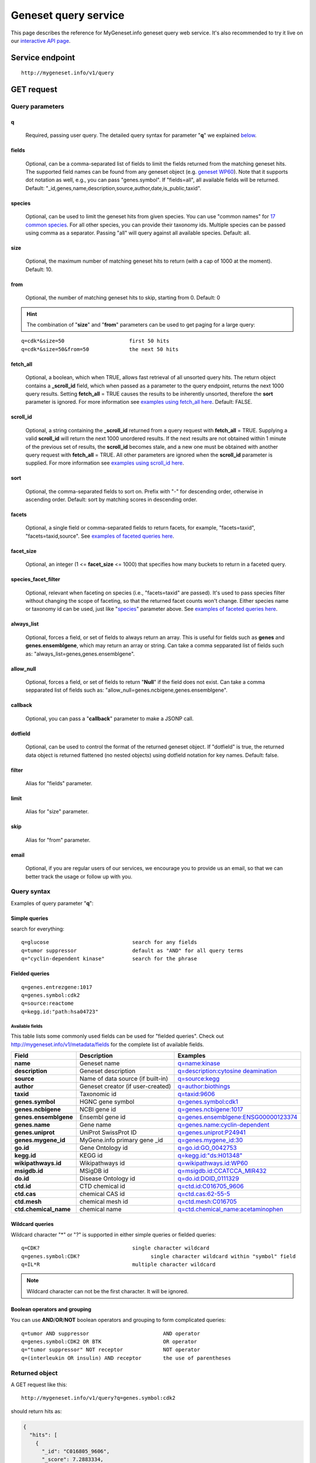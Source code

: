 Geneset query service
******************************

.. role:: raw-html(raw)
   :format: html
.. |info| image:: /_static/information.png
             :alt: information!


This page describes the reference for MyGeneset.info geneset query web service. It's also recommended to try it live on our `interactive API page <http://mygeneset.info/v1/api>`_.


Service endpoint
=================

::

    http://mygeneset.info/v1/query

GET request
==================

Query parameters
-----------------

q
"""""
    Required, passing user query. The detailed query syntax for parameter "**q**" we explained `below <#query-syntax>`_.

fields
""""""
    Optional, can be a comma-separated list of fields to limit the fields returned from the matching geneset hits. The supported field names can be found from any geneset object (e.g. `geneset WP60 <http://mygeneset.info/v1/geneset/WP60>`_). Note that it supports dot notation as well, e.g., you can pass "genes.symbol". If "fields=all", all available fields will be returned. Default:
    "_id,genes,name,description,source,author,date,is_public,taxid".

species
"""""""
    Optional, can be used to limit the geneset hits from given species. You can use "common names" for `17 common species <data.html#species-filter>`_. For all other species, you can provide their taxonomy ids. Multiple species can be passed using comma as a separator. Passing "all" will query against all available species. Default: all.

size
""""
    Optional, the maximum number of matching geneset hits to return (with a cap of 1000 at the moment). Default: 10.

from
""""
    Optional, the number of matching geneset hits to skip, starting from 0. Default: 0

.. Hint:: The combination of "**size**" and "**from**" parameters can be used to get paging for a large query:

::

    q=cdk*&size=50                     first 50 hits
    q=cdk*&size=50&from=50             the next 50 hits

fetch_all
"""""""""
    Optional, a boolean, which when TRUE, allows fast retrieval of all unsorted query hits.  The return object contains a **_scroll_id** field, which when passed as a parameter to the query endpoint, returns the next 1000 query results.  Setting **fetch_all** = TRUE causes the results to be inherently unsorted, therefore the **sort** parameter is ignored.  For more information see `examples using fetch_all here <#scrolling-queries>`_.  Default: FALSE.

scroll_id
"""""""""
    Optional, a string containing the **_scroll_id** returned from a query request with **fetch_all** = TRUE.  Supplying a valid **scroll_id** will return the next 1000 unordered results.  If the next results are not obtained within 1 minute of the previous set of results, the **scroll_id** becomes stale, and a new one must be obtained with another query request with **fetch_all** = TRUE.  All other parameters are ignored when the **scroll_id** parameter is supplied.  For more information see `examples using scroll_id here <#scrolling-queries>`_.

sort
""""
    Optional, the comma-separated fields to sort on. Prefix with "-" for descending order, otherwise in ascending order. Default: sort by matching scores in descending order.

facets
""""""
    Optional, a single field or comma-separated fields to return facets, for example, "facets=taxid", "facets=taxid,source". See `examples of faceted queries here <#faceted-queries>`_.

facet_size
""""""""""
    Optional, an integer (1 <= **facet_size** <= 1000) that specifies how many buckets to return in a faceted query.

species_facet_filter
""""""""""""""""""""
    Optional, relevant when faceting on species (i.e., "facets=taxid" are passed). It's used to pass species filter without changing the scope of faceting, so that the returned facet counts won't change. Either species name or taxonomy id can be used, just like "`species <#species>`_" parameter above. See `examples of faceted queries here <#faceted-queries>`_.


always_list
"""""""""""
    Optional, forces a field, or set of fields to always return an array. This is useful for fields such as **genes** and **genes.ensemblgene**, which may return an array or string. Can take a comma sepparated list of fields such as: "always_list=genes,genes.ensemblgene".

allow_null
""""""""""
    Optional, forces a field, or set of fields to return "**Null**" if the field does not exist. Can take a comma sepparated list of fields such as: "allow_null=genes.ncbigene,genes.ensemblgene".

callback
""""""""
    Optional, you can pass a "**callback**" parameter to make a JSONP call.

dotfield
""""""""
    Optional, can be used to control the format of the returned geneset object.  If "dotfield" is true, the returned data object is returned flattened (no nested objects) using dotfield notation for key names.  Default: false.

filter
""""""
    Alias for "fields" parameter.

limit
"""""
    Alias for "size" parameter.

skip
""""
    Alias for "from" parameter.

email
""""""
    Optional, if you are regular users of our services, we encourage you to provide us an email, so that we can better track the usage or follow up with you.


Query syntax
------------
Examples of query parameter "**q**":


Simple queries
""""""""""""""

search for everything::

    q=glucose                           search for any fields
    q=tumor suppressor                  default as "AND" for all query terms
    q="cyclin-dependent kinase"         search for the phrase



Fielded queries
"""""""""""""""
::

    q=genes.entrezgene:1017
    q=genes.symbol:cdk2
    q=source:reactome
    q=kegg.id:"path:hsa04723"

.. _available_fields:

Available fields
^^^^^^^^^^^^^^^^

This table lists some commonly used fields can be used for "fielded queries". Check out http://mygeneset.info/v1/metadata/fields for the complete list of available fields.

=======================    =======================================    =================================================================================
Field                      Description                                Examples
=======================    =======================================    =================================================================================
**name**                   Geneset name                               `q=name:kinase <http://mygeneset.info/v1/query?q=name:kinase>`_
**description**            Geneset description                        `q=description:cytosine deamination <http://mygeneset.info/v1/query?q=description:cytosine deamination>`_
**source**                 Name of data source (if built-in)          `q=source:kegg <http://mygeneset.info/v1/query?q=source:kegg>`_
**author**                 Geneset creator (if user-created)          `q=author:biothings <http://mygeneset.info/v1/query?q=author:biothings>`_
**taxid**                  Taxonomic id                               `q=taxid:9606 <http://mygeneset.info/v1/query?q=taxid:9606>`_
**genes.symbol**           HGNC gene symbol                           `q=genes.symbol:cdk1 <http://mygeneset.info/v1/query?q=genes.symbol:cdk1>`_
**genes.ncbigene**         NCBI gene id                               `q=genes.ncbigene:1017 <http://mygeneset.info/v1/query?q=genes.ncbigene:1017>`_
**genes.ensemblgene**      Ensembl gene id                            `q=genes.ensemblgene:ENSG00000123374 <http://mygeneset.info/v1/query?q=genes.ensemblgene:ENSG00000123374>`_
**genes.name**             Gene name                                  `q=genes.name:cyclin-dependent <http://mygeneset.info/v1/query?q=genes.name:cyclin-dependent>`_
**genes.uniprot**          UniProt SwissProt ID                       `q=genes.uniprot:P24941 <http://mygeneset.info/v1/query?q=genes.uniprot:P24941>`_
**genes.mygene_id**        MyGene.info primary gene _id               `q=genes.mygene_id:30 <http://mygeneset.info/v1/query?q=genes.my_gene_id:30>`_
**go.id**                  Gene Ontology id                           `q=go.id:GO_0042753 <http://mygeneset.info/v1/query?q=go.id:GO_0042753>`_
**kegg.id**                KEGG id                                    `q=kegg.id:"ds:H01348" <http://mygeneset.info/v1/query?q=kegg.id:"ds:H01348">`_
**wikipathways.id**        Wikipathways id                            `q=wikipathways.id:WP60 <http://mygeneset.info/v1/query?q=WP60>`_
**msigdb.id**              MSigDB id                                  `q=msigdb.id:CCATCCA_MIR432 <http://mygeneset.info/v1/query?q=msigdb.id:CCATCCA_MIR432>`_
**do.id**                  Disease Ontology id                        `q=do.id:DOID_0111329 <http://mygeneset.info/v1/query?q=do.id:DOID_0111329>`_
**ctd.id**                 CTD chemical id                            `q=ctd.id:C016705_9606 <http://mygeneset.info/v1/query?q=ctd.id:C016705_9606>`_
**ctd.cas**                chemical CAS id                            `q=ctd.cas:62-55-5 <http://mygeneset.info/v1/query?q=ctd.cas:62-55-5>`_
**ctd.mesh**               chemical mesh id                           `q=ctd.mesh:C016705 <http://mygeneset.info/v1/query?q=ctd.mesh:C016705>`_
**ctd.chemical_name**      chemical name                              `q=ctd.chemical_name:acetaminophen <http://mygeneset.info/v1/query?q=ctd.chemical_name:acetaminophen>`_
=======================    =======================================    =================================================================================


Wildcard queries
""""""""""""""""
Wildcard character "*" or "?" is supported in either simple queries or fielded queries::

    q=CDK?                              single character wildcard
    q=genes.symbol:CDK?                       single character wildcard within "symbol" field
    q=IL*R                              multiple character wildcard

.. note:: Wildcard character can not be the first character. It will be ignored.


Boolean operators and grouping
""""""""""""""""""""""""""""""

You can use **AND**/**OR**/**NOT** boolean operators and grouping to form complicated queries::

    q=tumor AND suppressor                        AND operator
    q=genes.symbol:CDK2 OR BTK                    OR operator
    q="tumor suppressor" NOT receptor             NOT operator
    q=(interleukin OR insulin) AND receptor       the use of parentheses


Returned object
---------------

A GET request like this::

    http://mygeneset.info/v1/query?q=genes.symbol:cdk2

should return hits as:

.. code-block:: json

    {
      "hits": [
        {
          "_id": "C016805_9606",
          "_score": 7.2883334,
          "genes": ["..."],
          "is_public": true,
          "taxid": "9606"
        },
        {
          "_id": "C017690_9606",
          "_score": 7.2883334,
          "genes": ["..."],
          "is_public": true,
          "taxid": "9606"
        },
        {
          "_id": "C017875_9606",
          "_score": 7.2883334,
          "genes": ["..."],
          "is_public": true,
          "taxid": "9606"
        }
      ]
    }


Faceted queries
----------------
If you need to perform a faceted query, you can pass an optional "`facets <#facets>`_" parameter. For example, if you want to get the facets on species, you can pass "facets=taxid":

A GET request like this::

    http://mygeneset.info/v1/query?q=glugose&size=1&facets=taxid

should return hits as:

.. code-block:: json

    {
      "hits":[
        {"..."}
      ],
      "total":26,
      "max_score":400.43347,
      "took":7,
      "facets":{
        "taxid":{
          "_type":"terms",
          "total":26,
          "terms":[
            {
              "count":14,
              "term":9606
            },
            {
              "count":7,
              "term":10116
            },
            {
              "count":5,
              "term":10090
            }
          ],
          "other":0,
          "missing":0
        }
      }
    }

Another useful field to get facets on is "type_of_gene"::

    http://mygeneset.info/v1/query?q=cdk2&size=1&facets=type_of_gene

It should return hits as:

.. code-block:: json
    :emphasize-lines: 15-32

    {
      "hits":[
        {
          "entrezgene":1017,
          "name":"cyclin-dependent kinase 2",
          "_score":400.43347,
          "symbol":"CDK2",
          "_id":"1017",
          "taxid":9606
        }
      ],
      "total":26,
      "max_score":400.43347,
      "took":97,
      "facets":{
        "type_of_gene":{
          "_type":"terms",
          "total":26,
          "terms":[
            {
              "count":20,
              "term":"protein-coding"
            },
            {
              "count":6,
              "term":"pseudo"
            }
          ],
          "other":0,
          "missing":0
        }
      }
    }

If you need to, you can also pass multiple fields as comma-separated list::

    http://mygeneset.info/v1/query?q=cdk2&size=1&facets=taxid,type_of_gene


Particularly relevant to species facets (i.e., "facets=taxid"), you can pass a
"`species_facet_filter <#species_facet_filter>`_" parameter to filter the returned hits on a given species, without changing the scope of the facets (i.e. facet counts will not change). This is useful when you need to get the subset of the hits for a given species after the initial faceted query on species.

You can see the different "hits" are returned in the following queries, while "facets" keeps the same::

    http://mygeneset.info/v1/query?q=cdk?&size=1&facets=taxid&species_facet_filter=human

v.s.
::

    http://mygeneset.info/v1/query?q=cdk?&size=1&facets=taxid&species_facet_filter=mouse


Scrolling queries
-----------------
If you want to return ALL results of a very large query (>10,000 results), sometimes the paging method described `above <#from>`_ can take too long.  In these cases, you can use a scrolling query.
This is a two-step process that turns off database sorting to allow very fast retrieval of all query results.  To begin a scrolling query, you first call the query
endpoint as you normally would, but with an extra parameter **fetch_all** = TRUE.  For example, a GET request to::

    http://mygeneset.info/v1/query?q=brain&fetch_all=TRUE

Returns the following object:

.. code-block:: json

    {
      "_scroll_id": "cXVlcnlUaGVuRmV0Y2g7MTA7MjA1NjY1MzMwOl9HM29rRkg2VFZ5S1c3cTJtYkI4RHc7MjA1NjY1MjY3OlM0V1VCa194UWdLYjlQWTR5NGZCeFE7MjA1NjY1MTM0OlRGWVpXLVZrU2NTWmZLQUlEVnlRRkE7MjA1NjY1MzMxOl9HM29rRkg2VFZ5S1c3cTJtYkI4RHc7MzEyMDY0NzU6TVBZd0FEVF9UcVdSQWhWajlfN2U4ZzsyMDU2NjUxMzM6VEZZWlctVmtTY1NaZktBSURWeVFGQTsyMDU2NjUxMzU6VEZZWlctVmtTY1NaZktBSURWeVFGQTsyMDU2NjUzMzI6X0czb2tGSDZUVnlLVzdxMm1iQjhEdzsyMDU2NjUyNjg6UzRXVUJrX3hRZ0tiOVBZNHk0ZkJ4UTszMTIwNjQ3NDpNUFl3QURUX1RxV1JBaFZqOV83ZThnOzA7",
      "max_score": 13.958638,
      "took": 270,
      "total": 14571,
      "hits": [
        {
          "_id": "390259",
          "_score": 13.958638,
          "entrezgene": 390259,
          "name": "brain specific homeobox",
          "symbol": "BSX",
          "taxid": 9606
        },
        .
        .
        .
      ]
    }

At this point, the first 1000 hits have been returned (of ~14,000 total), and a scroll has been set up for your query.  To get the next batch of 1000 unordered results, simply execute a GET request to the following address, supplying the _scroll_id from the first step into the **scroll_id** parameter in the second step::

    http://mygeneset.info/v1/query?scroll_id=cXVlcnlUaGVuRmV0Y2g7MTA7MjA1NjY1MzMwOl9HM29rRkg2VFZ5S1c3cTJtYkI4RHc7MjA1NjY1MjY3OlM0V1VCa194UWdLYjlQWTR5NGZCeFE7MjA1NjY1MTM0OlRGWVpXLVZrU2NTWmZLQUlEVnlRRkE7MjA1NjY1MzMxOl9HM29rRkg2VFZ5S1c3cTJtYkI4RHc7MzEyMDY0NzU6TVBZd0FEVF9UcVdSQWhWajlfN2U4ZzsyMDU2NjUxMzM6VEZZWlctVmtTY1NaZktBSURWeVFGQTsyMDU2NjUxMzU6VEZZWlctVmtTY1NaZktBSURWeVFGQTsyMDU2NjUzMzI6X0czb2tGSDZUVnlLVzdxMm1iQjhEdzsyMDU2NjUyNjg6UzRXVUJrX3hRZ0tiOVBZNHk0ZkJ4UTszMTIwNjQ3NDpNUFl3QURUX1RxV1JBaFZqOV83ZThnOzA7

.. Hint:: Your scroll will remain active for 1 minute from the last time you requested results from it.  If your scroll expires before you get the last batch of results, you must re-request the scroll_id by setting **fetch_all** = TRUE as in step 1.


Batch queries via POST
======================

Although making simple GET requests above to our geneset query service is sufficient in most of use cases,
there are some cases you might find it's more efficient to make queries in a batch (e.g., retrieving gene
annotation for multiple genes). Fortunately, you can also make batch queries via POST requests when you
need::


    URL: http://mygeneset.info/v1/query
    HTTP method:  POST


Query parameters
----------------

q
"""
    Required, multiple query terms seperated by comma (also support "+" or white space), but no wildcard, e.g., 'q=1017,1018' or 'q=CDK2+BTK'

scopes
""""""
    Optional, specify one or more fields (separated by comma) as the search "scopes", e.g., "scopes=entrezgene",
    "scopes=entrezgene,ensemblgene". The available "fields" can be passed to "**scopes**" parameter are
    :ref:`listed above <available_fields>`. Default: "scopes=entrezgene,ensemblgene,retired" (either Entrez
    or Ensembl gene ids).

species
"""""""
     Optional, can be used to limit the gene hits from given species. You can use "common names" for nine common species (human, mouse, rat, fruitfly, nematode, zebrafish, thale-cress, frog and pig). All other species, you can provide their taxonomy ids. See `more details here <data.html#species>`_. Multiple species can be passed using comma as a separator. Default: all.

fields
""""""
    Optional, can be a comma-separated fields to limit the fields returned from the matching gene hits. The supported field names can be found from any gene object (e.g. `gene 1017 <http://mygeneset.info/v1/gene/1017>`_). Note that it supports dot notation as well, e.g., you can pass "refseq.rna". If "fields=all", all available fields will be returned. Default:
    "symbol,name,taxid,entrezgene".

dotfield
""""""""""
    Optional, can be used to control the format of the returned fields when passed "fields" parameter contains dot notation, e.g. "fields=refseq.rna". If "dofield" is true, the returned data object contains a single "refseq.rna" field, otherwise, a single "refseq" field with a sub-field of "rna". Default: false.

email
""""""
    Optional, if you are regular users of our services, we encourage you to provide us an email, so that we can better track the usage or follow up with you.

Example code
------------

Unlike GET requests, you can easily test them from browser, make a POST request is often done via a
piece of code. Here is a sample python snippet::

    import requests
    headers = {'content-type': 'application/x-www-form-urlencoded'}
    params = 'q=1017,1018&scopes=entrezgene&fields=name,symbol,taxid,entrezgene'
    res = requests.post('http://mygeneset.info/v1/query', data=params, headers=headers)


Returned object
---------------

Returned result (the value of "res.text" variable above) from above example code should look like this:

.. code-block:: json

    [
      {
        '_id': '1017',
        '_score': 22.757837,
        'entrezgene': 1017,
        'name': 'cyclin dependent kinase 2',
        'query': '1017',
        'symbol': 'CDK2',
        'taxid': 9606
      },
      {
        '_id': '1018',
        '_score': 22.757782,
        'entrezgene': 1018,
        'name': 'cyclin dependent kinase 3',
        'query': '1018',
        'symbol': 'CDK3',
        'taxid': 9606
      }
    ]


.. Tip:: "query" field in returned object indicates the matching query term.
.. Note:: if no "fields" parameter is specified, all available fields will be returned

If a query term has no match, it will return with "**notfound**" field as "**true**"::

    params = 'q=1017,dummy&scopes=entrezgene&fields=name,symbol,taxid,entrezgene'
    res = requests.post('http://mygeneset.info/v1/query', data=params, headers=headers)

.. code-block:: json
    :emphasize-lines: 12

    [
      {
        "name": "cyclin-dependent kinase 2",
        "symbol": "CDK2",
        "taxid": 9606,
        "entrezgene": 1017,
        "query": "1017",
        "_id": "1017"
      },
      {
        "query": "dummy",
        "notfound": true
      }
    ]

If a query term has multiple matches, they will be included with the same "query" field::

    params = 'q=tp53,1017&scopes=symbol,entrezgene&fields=name,symbol,taxid,entrezgene'
    res = requests.post('http://mygeneset.info/v1/query', data=params, headers=headers)


.. code-block:: json
    :emphasize-lines: 7,15

    [
      {
        "name": "tumor protein p53",
        "symbol": "TP53",
        "taxid": 9606,
        "entrezgene": 7157,
        "query": "tp53",
        "_id": "7157"
      },
      {
        "name": "tumor protein p53",
        "symbol": "Tp53",
        "taxid": 10116,
        "entrezgene": 24842,
        "query": "tp53",
        "_id": "24842"
      },
      {
        "name": "cyclin-dependent kinase 2",
        "symbol": "CDK2",
        "taxid": 9606,
        "entrezgene": 1017,
        "query": "1017",
        "_id": "1017"
      }
    ]







.. raw:: html

    <div id="spacer" style="height:300px"></div>
